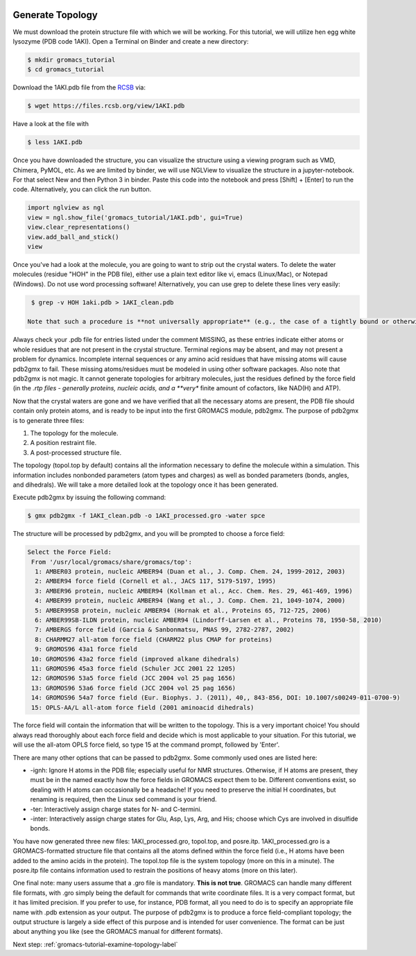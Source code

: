  .. _gromacs-tutorial-generate-topology-label:

 .. role:: bolditalic
  :class: bolditalic

.. role:: boldcode
  :class: boldcode

.. role:: italiccode
  :class: italiccode

=================
Generate Topology
=================

We must download the protein structure file with which we will be working. For this tutorial, we will utilize hen egg white lysozyme (PDB code 1AKI). Open a Terminal on Binder and create a new directory:

.. code-block:: bash

   $ mkdir gromacs_tutorial
   $ cd gromacs_tutorial

Download the 1AKI.pdb file from the `RCSB <http://www.rcsb.org/pdb/home/home.do>`_ via:

.. code-block:: bash

   $ wget https://files.rcsb.org/view/1AKI.pdb

Have a look at the file with

.. code-block:: bash

   $ less 1AKI.pdb

Once you have downloaded the structure, you can visualize the structure using a viewing program such as VMD, Chimera, PyMOL, etc. As we are limited by binder, we will use NGLView to visualize the structure in a jupyter-notebook. For that select New and then Python 3 in binder. Paste this code into the notebook and press :boldcode:`[Shift]` + :boldcode:`[Enter]` to run the code. Alternatively, you can click the *run* button.

.. code-block:: python

   import nglview as ngl
   view = ngl.show_file('gromacs_tutorial/1AKI.pdb', gui=True)
   view.clear_representations()
   view.add_ball_and_stick()
   view

.. image:: _static/pics/gromacs_tutorial/lysozyme_nglview.png
   :target: _static/pics/gromacs_tutorial/lysozyme_nglview.png
   :alt: Ball and Stick and Cartoon representation of the Lysozyme protein.

Once you've had a look at the molecule, you are going to want to strip out the crystal waters. To delete the water molecules (residue "HOH" in the PDB file), either use a plain text editor like vi, emacs (Linux/Mac), or Notepad (Windows). Do not use word processing software! Alternatively, you can use grep to delete these lines very easily:

.. code-block:: bash

   $ grep -v HOH 1aki.pdb > 1AKI_clean.pdb

  Note that such a procedure is **not universally appropriate** (e.g., the case of a tightly bound or otherwise functional active-site water molecule). For our intentions here, we do not need crystal water.

Always check your .pdb file for entries listed under the comment MISSING, as these entries indicate either atoms or whole residues that are not present in the crystal structure. Terminal regions may be absent, and may not present a problem for dynamics. Incomplete internal sequences or any amino acid residues that have missing atoms will cause pdb2gmx to fail. These missing atoms/residues must be modeled in using other software packages. Also note that pdb2gmx is not magic. It cannot generate topologies for arbitrary molecules, just the residues defined by the force field (in the *.rtp files - generally proteins, nucleic acids, and a **very** finite amount of cofactors, like NAD(H) and ATP).

Now that the crystal waters are gone and we have verified that all the necessary atoms are present, the PDB file should contain only protein atoms, and is ready to be input into the first GROMACS module, pdb2gmx. The purpose of pdb2gmx is to generate three files:

1. The topology for the molecule.
2. A position restraint file.
3. A post-processed structure file.

The topology (topol.top by default) contains all the information necessary to define the molecule within a simulation. This information includes nonbonded parameters (atom types and charges) as well as bonded parameters (bonds, angles, and dihedrals). We will take a more detailed look at the topology once it has been generated.

Execute pdb2gmx by issuing the following command:

.. code-block:: bash

   $ gmx pdb2gmx -f 1AKI_clean.pdb -o 1AKI_processed.gro -water spce

The structure will be processed by pdb2gmx, and you will be prompted to choose a force field:

.. code-block::

   Select the Force Field:
    From '/usr/local/gromacs/share/gromacs/top':
     1: AMBER03 protein, nucleic AMBER94 (Duan et al., J. Comp. Chem. 24, 1999-2012, 2003)
     2: AMBER94 force field (Cornell et al., JACS 117, 5179-5197, 1995)
     3: AMBER96 protein, nucleic AMBER94 (Kollman et al., Acc. Chem. Res. 29, 461-469, 1996)
     4: AMBER99 protein, nucleic AMBER94 (Wang et al., J. Comp. Chem. 21, 1049-1074, 2000)
     5: AMBER99SB protein, nucleic AMBER94 (Hornak et al., Proteins 65, 712-725, 2006)
     6: AMBER99SB-ILDN protein, nucleic AMBER94 (Lindorff-Larsen et al., Proteins 78, 1950-58, 2010)
     7: AMBERGS force field (Garcia & Sanbonmatsu, PNAS 99, 2782-2787, 2002)
     8: CHARMM27 all-atom force field (CHARM22 plus CMAP for proteins)
     9: GROMOS96 43a1 force field
    10: GROMOS96 43a2 force field (improved alkane dihedrals)
    11: GROMOS96 45a3 force field (Schuler JCC 2001 22 1205)
    12: GROMOS96 53a5 force field (JCC 2004 vol 25 pag 1656)
    13: GROMOS96 53a6 force field (JCC 2004 vol 25 pag 1656)
    14: GROMOS96 54a7 force field (Eur. Biophys. J. (2011), 40,, 843-856, DOI: 10.1007/s00249-011-0700-9)
    15: OPLS-AA/L all-atom force field (2001 aminoacid dihedrals)

The force field will contain the information that will be written to the topology. This is a very important choice! You should always read thoroughly about each force field and decide which is most applicable to your situation. For this tutorial, we will use the all-atom OPLS force field, so type 15 at the command prompt, followed by 'Enter'.

There are many other options that can be passed to pdb2gmx. Some commonly used ones are listed here:

* -ignh: Ignore H atoms in the PDB file; especially useful for NMR structures. Otherwise, if H atoms are present, they must be in the named exactly how the force fields in GROMACS expect them to be. Different conventions exist, so dealing with H atoms can occasionally be a headache! If you need to preserve the initial H coordinates, but renaming is required, then the Linux sed command is your friend.
* -ter: Interactively assign charge states for N- and C-termini.
* -inter: Interactively assign charge states for Glu, Asp, Lys, Arg, and His; choose which Cys are involved in disulfide bonds.

You have now generated three new files: 1AKI_processed.gro, topol.top, and posre.itp. 1AKI_processed.gro is a GROMACS-formatted structure file that contains all the atoms defined within the force field (i.e., H atoms have been added to the amino acids in the protein). The topol.top file is the system topology (more on this in a minute). The posre.itp file contains information used to restrain the positions of heavy atoms (more on this later).

One final note: many users assume that a .gro file is mandatory. **This is not true**. GROMACS can handle many different file formats, with .gro simply being the default for commands that write coordinate files. It is a very compact format, but it has limited precision. If you prefer to use, for instance, PDB format, all you need to do is to specify an appropriate file name with .pdb extension as your output. The purpose of pdb2gmx is to produce a force field-compliant topology; the output structure is largely a side effect of this purpose and is intended for user convenience. The format can be just about anything you like (see the GROMACS manual for different formats).

Next step: :ref:`gromacs-tutorial-examine-topology-label`